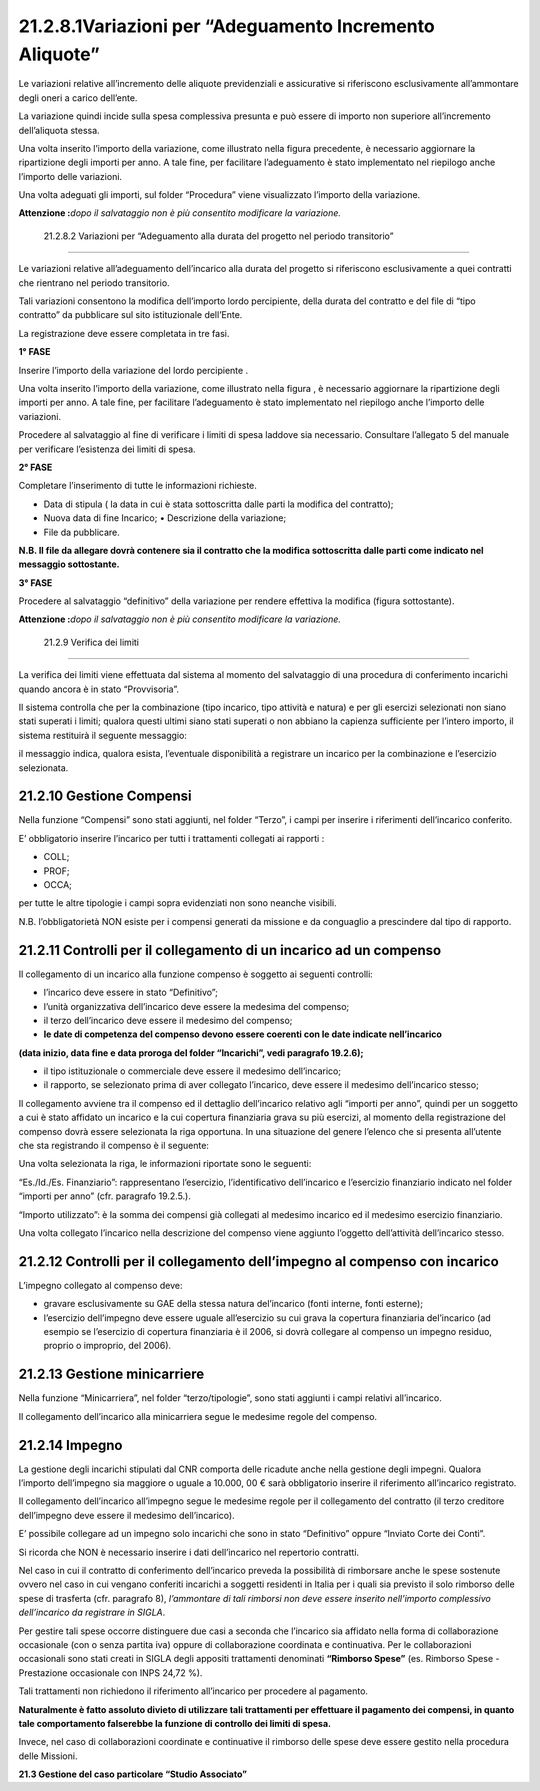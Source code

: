 21.2.8.1Variazioni per “Adeguamento Incremento Aliquote”
========================================================

Le variazioni relative all’incremento delle aliquote previdenziali e
assicurative si riferiscono esclusivamente all’ammontare degli oneri a
carico dell’ente.

La variazione quindi incide sulla spesa complessiva presunta e può
essere di importo non superiore all’incremento dell’aliquota stessa.

|image0|

Una volta inserito l’importo della variazione, come illustrato nella
figura precedente, è necessario aggiornare la ripartizione degli importi
per anno. A tale fine, per facilitare l’adeguamento è stato implementato
nel riepilogo anche l’importo delle variazioni.

|image1|

Una volta adeguati gli importi, sul folder “Procedura” viene
visualizzato l’importo della variazione.

|image2|

**Attenzione :**\ *dopo il salvataggio non è più consentito modificare
la variazione.*

 21.2.8.2 Variazioni per “Adeguamento alla durata del progetto nel periodo transitorio”
---------------------------------------------------------------------------------------

Le variazioni relative all’adeguamento dell’incarico alla durata del
progetto si riferiscono esclusivamente a quei contratti che rientrano
nel periodo transitorio.

Tali variazioni consentono la modifica dell’importo lordo percipiente,
della durata del contratto e del file di “tipo contratto” da pubblicare
sul sito istituzionale dell’Ente.

La registrazione deve essere completata in tre fasi.

**1° FASE**

Inserire l’importo della variazione del lordo percipiente .

|image3|

Una volta inserito l’importo della variazione, come illustrato nella
figura , è necessario aggiornare la ripartizione degli importi per anno.
A tale fine, per facilitare l’adeguamento è stato implementato nel
riepilogo anche l’importo delle variazioni.

|image4|

Procedere al salvataggio al fine di verificare i limiti di spesa laddove
sia necessario. Consultare l’allegato 5 del manuale per verificare
l’esistenza dei limiti di spesa.

**2° FASE**

Completare l’inserimento di tutte le informazioni richieste.

|image5|

-  Data di stipula ( la data in cui è stata sottoscritta dalle parti la
   modifica del contratto);

-  Nuova data di fine Incarico; • Descrizione della variazione;

-  File da pubblicare.

**N.B. Il file da allegare dovrà contenere sia il contratto che la
modifica sottoscritta dalle parti come indicato nel messaggio
sottostante.**

|image6|

**3° FASE**

Procedere al salvataggio “definitivo” della variazione per rendere
effettiva la modifica (figura sottostante).

|image7|

**Attenzione :**\ *dopo il salvataggio non è più consentito modificare
la variazione.*

 21.2.9 Verifica dei limiti
---------------------------

La verifica dei limiti viene effettuata dal sistema al momento del
salvataggio di una procedura di conferimento incarichi quando ancora è
in stato “Provvisoria”.

|image8|

Il sistema controlla che per la combinazione (tipo incarico, tipo
attività e natura) e per gli esercizi selezionati non siano stati
superati i limiti; qualora questi ultimi siano stati superati o non
abbiano la capienza sufficiente per l’intero importo, il sistema
restituirà il seguente messaggio:

|image9|

il messaggio indica, qualora esista, l’eventuale disponibilità a
registrare un incarico per la combinazione e l’esercizio selezionata.

21.2.10 Gestione Compensi
-------------------------

Nella funzione “Compensi” sono stati aggiunti, nel folder “Terzo”, i
campi per inserire i riferimenti dell’incarico conferito.

|image10|

E’ obbligatorio inserire l’incarico per tutti i trattamenti collegati ai
rapporti :

-  COLL;

-  PROF;

-  OCCA;

per tutte le altre tipologie i campi sopra evidenziati non sono neanche
visibili.

N.B. l’obbligatorietà NON esiste per i compensi generati da missione e
da conguaglio a prescindere dal tipo di rapporto.

21.2.11 Controlli per il collegamento di un incarico ad un compenso
-------------------------------------------------------------------

Il collegamento di un incarico alla funzione compenso è soggetto ai
seguenti controlli:

-  l’incarico deve essere in stato “Definitivo”;

-  l’unità organizzativa dell’incarico deve essere la medesima del
   compenso;

-  il terzo dell’incarico deve essere il medesimo del compenso;

-  **le date di competenza del compenso devono essere coerenti con le
   date indicate nell’incarico**

**(data inizio, data fine e data proroga del folder “Incarichi”, vedi
paragrafo 19.2.6);**

-  il tipo istituzionale o commerciale deve essere il medesimo
   dell’incarico;

-  il rapporto, se selezionato prima di aver collegato l’incarico, deve
   essere il medesimo dell’incarico stesso;

Il collegamento avviene tra il compenso ed il dettaglio dell’incarico
relativo agli “importi per anno”, quindi per un soggetto a cui è stato
affidato un incarico e la cui copertura finanziaria grava su più
esercizi, al momento della registrazione del compenso dovrà essere
selezionata la riga opportuna. In una situazione del genere l’elenco che
si presenta all’utente che sta registrando il compenso è il seguente:

|image11|

Una volta selezionata la riga, le informazioni riportate sono le
seguenti:

|image12|

“Es./Id./Es. Finanziario”: rappresentano l’esercizio, l’identificativo
dell’incarico e l’esercizio finanziario indicato nel folder “importi per
anno” (cfr. paragrafo 19.2.5.).

“Importo utilizzato”: è la somma dei compensi già collegati al medesimo
incarico ed il medesimo esercizio finanziario.

Una volta collegato l’incarico nella descrizione del compenso viene
aggiunto l’oggetto dell’attività dell’incarico stesso.

21.2.12 Controlli per il collegamento dell’impegno al compenso con incarico
---------------------------------------------------------------------------

L’impegno collegato al compenso deve:

-  gravare esclusivamente su GAE della stessa natura del’incarico (fonti
   interne, fonti esterne);

-  l’esercizio dell’impegno deve essere uguale all’esercizio su cui
   grava la copertura finanziaria del’incarico (ad esempio se
   l’esercizio di copertura finanziaria è il 2006, si dovrà collegare al
   compenso un impegno residuo, proprio o improprio, del 2006).

21.2.13 Gestione minicarriere
-----------------------------

Nella funzione “Minicarriera”, nel folder “terzo/tipologie”, sono stati
aggiunti i campi relativi all’incarico.

|image13|

Il collegamento dell’incarico alla minicarriera segue le medesime regole
del compenso.

21.2.14 Impegno
---------------

La gestione degli incarichi stipulati dal CNR comporta delle ricadute
anche nella gestione degli impegni. Qualora l’importo dell’impegno sia
maggiore o uguale a 10.000, 00 € sarà obbligatorio inserire il
riferimento all’incarico registrato.

Il collegamento dell’incarico all’impegno segue le medesime regole per
il collegamento del contratto (il terzo creditore dell’impegno deve
essere il medesimo dell’incarico).

E’ possibile collegare ad un impegno solo incarichi che sono in stato
“Definitivo” oppure “Inviato Corte dei Conti”.

Si ricorda che NON è necessario inserire i dati dell’incarico nel
repertorio contratti.

|image14|

Nel caso in cui il contratto di conferimento dell’incarico preveda la
possibilità di rimborsare anche le spese sostenute ovvero nel caso in
cui vengano conferiti incarichi a soggetti residenti in Italia per i
quali sia previsto il solo rimborso delle spese di trasferta (cfr.
paragrafo 8), *l’ammontare di tali rimborsi non deve essere inserito
nell’importo complessivo dell’incarico da registrare in SIGLA*.

Per gestire tali spese occorre distinguere due casi a seconda che
l’incarico sia affidato nella forma di collaborazione occasionale (con o
senza partita iva) oppure di collaborazione coordinata e continuativa.
Per le collaborazioni occasionali sono stati creati in SIGLA degli
appositi trattamenti denominati **“Rimborso Spese”** (es. Rimborso Spese
- Prestazione occasionale con INPS 24,72 %).

Tali trattamenti non richiedono il riferimento all’incarico per
procedere al pagamento.

**Naturalmente è fatto assoluto divieto di utilizzare tali trattamenti
per effettuare il pagamento dei compensi, in quanto tale comportamento
falserebbe la funzione di controllo dei limiti di spesa.**

|image15|

Invece, nel caso di collaborazioni coordinate e continuative il rimborso
delle spese deve essere gestito nella procedura delle Missioni.

**21.3 Gestione del caso particolare “Studio Associato”**

.. |image0| image:: ./media/image70.png
   :width: 4.26667in
   :height: 2.63in
.. |image1| image:: ./media/image71.png
   :width: 4.08056in
   :height: 3.71389in
.. |image2| image:: ./media/image72.png
   :width: 5.94028in
   :height: 0.99444in
.. |image3| image:: ./media/image73.png
   :width: 6.71in
   :height: 2.76in
.. |image4| image:: ./media/image74.png
   :width: 4.14333in
   :height: 3.88667in
.. |image5| image:: ./media/image75.png
   :width: 7.1in
   :height: 5.21667in
.. |image6| image:: ./media/image76.png
   :width: 7.01in
   :height: 0.89333in
.. |image7| image:: ./media/image77.png
   :width: 5.83611in
   :height: 2.42778in
.. |image8| image:: ./media/image78.jpg
   :width: 3.61944in
   :height: 3.61944in
.. |image9| image:: ./media/image79.png
   :width: 6.07222in
   :height: 2.43889in
.. |image10| image:: ./media/image82.png
   :width: 4.04445in
   :height: 4.09583in
.. |image11| image:: ./media/image84.png
   :width: 6.37667in
   :height: 1.31in
.. |image12| image:: ./media/image85.png
   :width: 4.62083in
   :height: 1.39583in
.. |image13| image:: ./media/image86.png
   :width: 5.425in
   :height: 3.77083in
.. |image14| image:: ./media/image87.png
   :width: 3.98333in
   :height: 2.46121in
.. |image15| image:: ./media/image88.png
   :width: 6.81111in
   :height: 1.35972in
